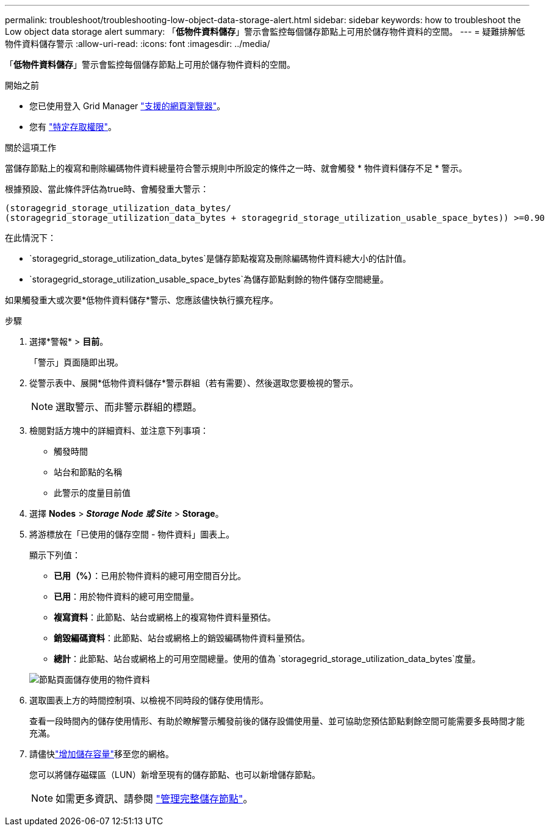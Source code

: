 ---
permalink: troubleshoot/troubleshooting-low-object-data-storage-alert.html 
sidebar: sidebar 
keywords: how to troubleshoot the Low object data storage alert 
summary: 「*低物件資料儲存*」警示會監控每個儲存節點上可用於儲存物件資料的空間。 
---
= 疑難排解低物件資料儲存警示
:allow-uri-read: 
:icons: font
:imagesdir: ../media/


[role="lead"]
「*低物件資料儲存*」警示會監控每個儲存節點上可用於儲存物件資料的空間。

.開始之前
* 您已使用登入 Grid Manager link:../admin/web-browser-requirements.html["支援的網頁瀏覽器"]。
* 您有 link:../admin/admin-group-permissions.html["特定存取權限"]。


.關於這項工作
當儲存節點上的複寫和刪除編碼物件資料總量符合警示規則中所設定的條件之一時、就會觸發 * 物件資料儲存不足 * 警示。

根據預設、當此條件評估為true時、會觸發重大警示：

[listing]
----
(storagegrid_storage_utilization_data_bytes/
(storagegrid_storage_utilization_data_bytes + storagegrid_storage_utilization_usable_space_bytes)) >=0.90
----
在此情況下：

* `storagegrid_storage_utilization_data_bytes`是儲存節點複寫及刪除編碼物件資料總大小的估計值。
* `storagegrid_storage_utilization_usable_space_bytes`為儲存節點剩餘的物件儲存空間總量。


如果觸發重大或次要*低物件資料儲存*警示、您應該儘快執行擴充程序。

.步驟
. 選擇*警報* > *目前*。
+
「警示」頁面隨即出現。

. 從警示表中、展開*低物件資料儲存*警示群組（若有需要）、然後選取您要檢視的警示。
+

NOTE: 選取警示、而非警示群組的標題。

. 檢閱對話方塊中的詳細資料、並注意下列事項：
+
** 觸發時間
** 站台和節點的名稱
** 此警示的度量目前值


. 選擇 *Nodes* > *_Storage Node 或 Site_* > *Storage*。
. 將游標放在「已使用的儲存空間 - 物件資料」圖表上。
+
顯示下列值：

+
** *已用（%）*：已用於物件資料的總可用空間百分比。
** *已用*：用於物件資料的總可用空間量。
** *複寫資料*：此節點、站台或網格上的複寫物件資料量預估。
** *銷毀編碼資料*：此節點、站台或網格上的銷毀編碼物件資料量預估。
** *總計*：此節點、站台或網格上的可用空間總量。使用的值為 `storagegrid_storage_utilization_data_bytes`度量。


+
image::../media/nodes_page_storage_used_object_data.png[節點頁面儲存使用的物件資料]

. 選取圖表上方的時間控制項、以檢視不同時段的儲存使用情形。
+
查看一段時間內的儲存使用情形、有助於瞭解警示觸發前後的儲存設備使用量、並可協助您預估節點剩餘空間可能需要多長時間才能充滿。

. 請儘快link:../expand/guidelines-for-adding-object-capacity.html["增加儲存容量"]移至您的網格。
+
您可以將儲存磁碟區（LUN）新增至現有的儲存節點、也可以新增儲存節點。

+

NOTE: 如需更多資訊、請參閱 link:../admin/managing-full-storage-nodes.html["管理完整儲存節點"]。


